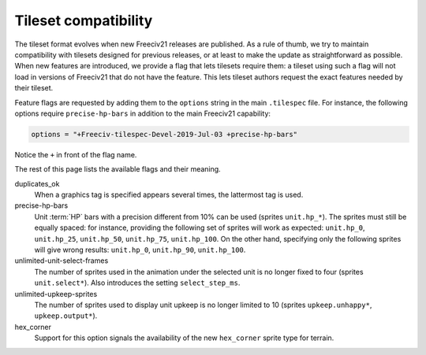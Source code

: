 .. SPDX-License-Identifier:  GPL-3.0-or-later
.. SPDX-FileCopyrightText: Louis Moureaux <m_louis30@yahoo.com>

Tileset compatibility
*********************

The tileset format evolves when new Freeciv21 releases are published. As a rule of thumb, we try
to maintain compatibility with tilesets designed for previous releases, or at least to make the
update as straightforward as possible. When new features are introduced, we provide a flag that
lets tilesets require them: a tileset using such a flag will not load in versions of Freeciv21 that
do not have the feature. This lets tileset authors request the exact features needed by their
tileset.

Feature flags are requested by adding them to the ``options`` string in the main ``.tilespec``
file. For instance, the following options require ``precise-hp-bars`` in addition to the main
Freeciv21 capability:

.. code-block:: ini

   options = "+Freeciv-tilespec-Devel-2019-Jul-03 +precise-hp-bars"

Notice the ``+`` in front of the flag name.

The rest of this page lists the available flags and their meaning.

duplicates_ok
    When a graphics tag is specified appears several times, the lattermost tag is used.

precise-hp-bars
    Unit :term:`HP` bars with a precision different from 10% can be used (sprites ``unit.hp_*``). The
    sprites must still be equally spaced: for instance, providing the following set of sprites will work as
    expected: ``unit.hp_0``, ``unit.hp_25``, ``unit.hp_50``, ``unit.hp_75``, ``unit.hp_100``.
    On the other hand, specifying only the following sprites will give wrong results:
    ``unit.hp_0``, ``unit.hp_90``, ``unit.hp_100``.

unlimited-unit-select-frames
    The number of sprites used in the animation under the selected unit is no longer fixed to four
    (sprites ``unit.select*``). Also introduces the setting ``select_step_ms``.

unlimited-upkeep-sprites
    The number of sprites used to display unit upkeep is no longer limited to 10
    (sprites ``upkeep.unhappy*``, ``upkeep.output*``).

hex_corner
    Support for this option signals the availability of the new ``hex_corner`` sprite type for terrain.
